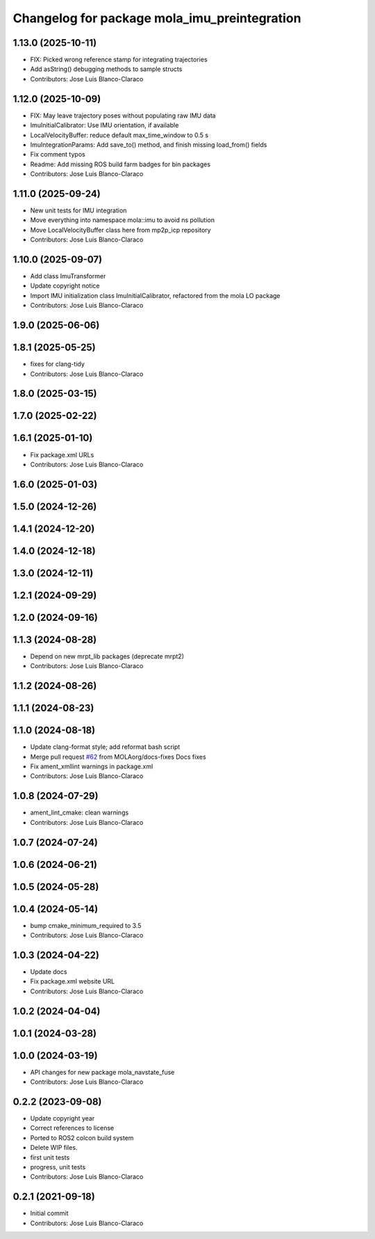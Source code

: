 ^^^^^^^^^^^^^^^^^^^^^^^^^^^^^^^^^^^^^^^^^^^^^
Changelog for package mola_imu_preintegration
^^^^^^^^^^^^^^^^^^^^^^^^^^^^^^^^^^^^^^^^^^^^^

1.13.0 (2025-10-11)
-------------------
* FIX: Picked wrong reference stamp for integrating trajectories
* Add asString() debugging methods to sample structs
* Contributors: Jose Luis Blanco-Claraco

1.12.0 (2025-10-09)
-------------------
* FIX: May leave trajectory poses without populating raw IMU data
* ImuInitialCalibrator: Use IMU orientation, if available
* LocalVelocityBuffer: reduce default max_time_window to 0.5 s
* ImuIntegrationParams: Add save_to() method, and finish missing load_from() fields
* Fix comment typos
* Readme: Add missing ROS build farm badges for bin packages
* Contributors: Jose Luis Blanco-Claraco

1.11.0 (2025-09-24)
-------------------
* New unit tests for IMU integration
* Move everything into namespace mola::imu to avoid ns pollution
* Move LocalVelocityBuffer class here from mp2p_icp repository
* Contributors: Jose Luis Blanco-Claraco

1.10.0 (2025-09-07)
-------------------
* Add class ImuTransformer
* Update copyright notice
* Import IMU initialization class ImuInitialCalibrator, refactored from the mola LO package
* Contributors: Jose Luis Blanco-Claraco

1.9.0 (2025-06-06)
------------------

1.8.1 (2025-05-25)
------------------
* fixes for clang-tidy
* Contributors: Jose Luis Blanco-Claraco

1.8.0 (2025-03-15)
------------------

1.7.0 (2025-02-22)
------------------

1.6.1 (2025-01-10)
------------------
* Fix package.xml URLs
* Contributors: Jose Luis Blanco-Claraco

1.6.0 (2025-01-03)
------------------

1.5.0 (2024-12-26)
------------------

1.4.1 (2024-12-20)
------------------

1.4.0 (2024-12-18)
------------------

1.3.0 (2024-12-11)
------------------

1.2.1 (2024-09-29)
------------------

1.2.0 (2024-09-16)
------------------

1.1.3 (2024-08-28)
------------------
* Depend on new mrpt_lib packages (deprecate mrpt2)
* Contributors: Jose Luis Blanco-Claraco

1.1.2 (2024-08-26)
------------------

1.1.1 (2024-08-23)
------------------

1.1.0 (2024-08-18)
------------------
* Update clang-format style; add reformat bash script
* Merge pull request `#62 <https://github.com/MOLAorg/mola/issues/62>`_ from MOLAorg/docs-fixes
  Docs fixes
* Fix ament_xmllint warnings in package.xml
* Contributors: Jose Luis Blanco-Claraco

1.0.8 (2024-07-29)
------------------
* ament_lint_cmake: clean warnings
* Contributors: Jose Luis Blanco-Claraco

1.0.7 (2024-07-24)
------------------

1.0.6 (2024-06-21)
------------------

1.0.5 (2024-05-28)
------------------

1.0.4 (2024-05-14)
------------------
* bump cmake_minimum_required to 3.5
* Contributors: Jose Luis Blanco-Claraco

1.0.3 (2024-04-22)
------------------
* Update docs
* Fix package.xml website URL
* Contributors: Jose Luis Blanco-Claraco

1.0.2 (2024-04-04)
------------------

1.0.1 (2024-03-28)
------------------

1.0.0 (2024-03-19)
------------------
* API changes for new package mola_navstate_fuse
* Contributors: Jose Luis Blanco-Claraco

0.2.2 (2023-09-08)
------------------
* Update copyright year
* Correct references to license
* Ported to ROS2 colcon build system
* Delete WIP files.
* first unit tests
* progress, unit tests
* Contributors: Jose Luis Blanco-Claraco

0.2.1 (2021-09-18)
------------------
* Initial commit
* Contributors: Jose Luis Blanco-Claraco
